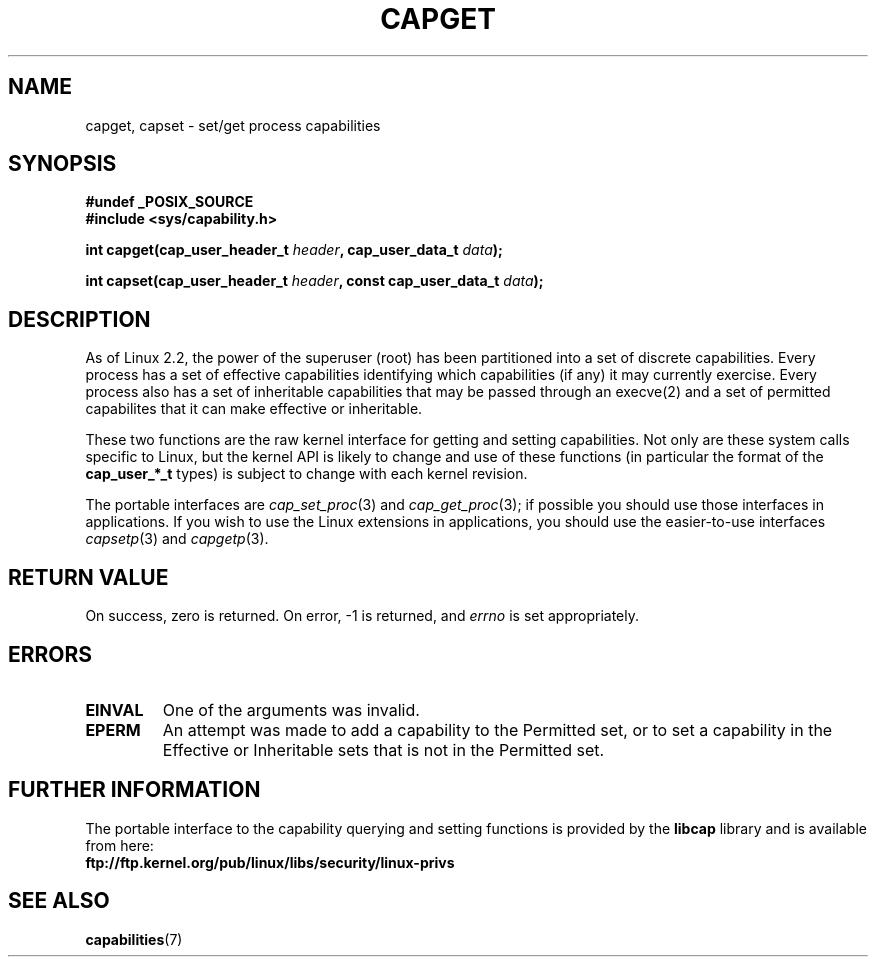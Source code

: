 .\"
.\" $Id: capget.2,v 1.4 1999/09/09 16:43:26 morgan Exp $
.\" written by Andrew Morgan <morgan@linux.kernel.org>
.\" may be distributed as per GPL
.\" Modified by David A. Wheeler <dwheeler@ida.org>
.\"
.TH CAPGET 2 1999-09-09 "Linux 2.2" "Linux Programmer's Manual"
.SH NAME
capget, capset \- set/get process capabilities
.SH SYNOPSIS
.B #undef _POSIX_SOURCE
.br
.B #include <sys/capability.h>
.sp
.BI "int capget(cap_user_header_t " header ", cap_user_data_t " data );
.sp
.BI "int capset(cap_user_header_t " header ", const cap_user_data_t " data );
.SH DESCRIPTION
As of Linux 2.2, the power of the superuser (root) has been partitioned into
a set of discrete capabilities.
Every process has a set of effective capabilities identifying
which capabilities (if any) it may currently exercise.
Every process also has a set of inheritable capabilities that may be
passed through an execve(2) and a set of permitted capabilites
that it can make effective or inheritable.
.PP
These two functions are the raw kernel interface for getting and
setting capabilities.  Not only are these system calls specific to Linux,
but the kernel API is likely to change and use of
these functions (in particular the format of the
.B cap_user_*_t
types) is subject to change with each kernel revision.
.sp
The portable interfaces are
.IR cap_set_proc (3)
and
.IR cap_get_proc (3);
if possible you should use those interfaces in applications.
If you wish to use the Linux extensions in applications, you should
use the easier-to-use interfaces
.IR capsetp (3)
and 
.IR capgetp (3).
.SH "RETURN VALUE"
On success, zero is returned.  On error, \-1 is returned, and
.I errno
is set appropriately.
.SH ERRORS
.TP
.B EINVAL
One of the arguments was invalid.
.TP
.B EPERM
An attempt was made to add a capability to the Permitted set, or to set
a capability in the Effective or Inheritable sets that is not in the
Permitted set.
.\" .TP
.\" .B ESRCH
.\" No such process.
.\" .TP
.\" .B EFAULT
.\" Bad memory address.
.SH "FURTHER INFORMATION"
The portable interface to the capability querying and setting
functions is provided by the
.B libcap
library and is available from here:
.br
.B ftp://ftp.kernel.org/pub/linux/libs/security/linux-privs
.SH "SEE ALSO"
.BR capabilities (7)
